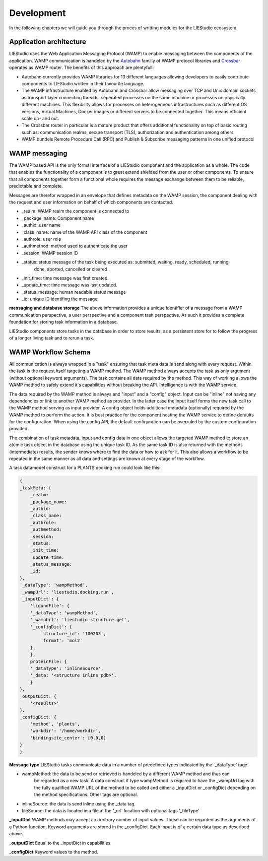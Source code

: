.. _development:

===========
Development
===========

In the following chapters we will guide you through the proces of writting modules for the LIEStudio ecosystem.


Application architecture
========================

LIEStudio uses the Web Application Messaging Protocol (WAMP) to enable messaging between the components of the
application. WAMP communication is handeled by the Autobahn_ familly of WAMP protocol libraries and Crossbar_
operates as WAMP router. The benefits of this approach are plentyfull:

* Autobahn currently provides WAMP libraries for 13 different languages allowing developers to easily contribute
  components to LIEStudio written in their favourite language.
* The WAMP infrastructure enabled by Autobahn and Crossbar allow messaging over TCP and Unix domain sockets as
  transport layer connecting threads, seperated processes on the same machine or processes on physically
  different machines. This flexibility allows for processes on heterogeneous infrastructures such as different
  OS versions, Virtual Machines, Docker images or different servers to be connected together. This means efficient
  scale up- and out.
* The Crossbar router in particular is a mature product that offers additional functionality on top of basic 
  routing such as: communication realms, secure transport (TLS), authorization and authentication among others.
* WAMP bundels Remote Procedure Call (RPC) and Publish & Subscribe messaging patterns in one unified protocol

WAMP messaging
==============

The WAMP based API is the only formal interface of a LIEStudio component and the application as a whole.
The code that enables the functionality of a component is to great extend shielded from the user or other 
components. To ensure that all components together form a functional whole requires the message exchange between
them to be reliable, predictable and complete.

Messages are therefor wrapped in an envelope that defines metadata on the WAMP session, the component dealing with
the request and user information on behalf of which components are contacted. 

* _realm:          WAMP realm the component is connected to
* _package_name:   Component name
* _authid:         user name
* _class_name:     name of the WAMP API class of the component
* _authrole:       user role
* _authmethod:     method used to authenticate the user
* _session:        WAMP session ID 
* _status:         status message of the task being executed as: submitted, waiting, ready, scheduled, running,
                   done, aborted, cancelled or cleared.
* _init_time:      time message was first created.
* _update_time:    time message was last updated.
* _status_message: human readable status message
* _id:             unique ID identifing the message. 

**messaging and database storage**
The above information provides a unique identifier of a message from a WAMP communication perspective, a user 
perspective and a component task perspective. As such it provides a complete foundation for storing task
information in a database. 

LIEStudio components store tasks in the database in order to store results, as a persistent store for to follow
the progress of a longer living task and to rerun a task.

WAMP Workflow Schema
====================

All communication is always wrapped in a "task" ensuring that task meta data is send along with every request.
Within the task is the request itself targeting a WAMP method. The WAMP method always accepts the task as only
argument (without optional keyword arguments). The task contains all data required by the method. This way
of working allows the WAMP method to safely extend it's capabilities without breaking the API. Intelligence is
with the WAMP service.

The data required by the WAMP method is always and "input" and a "config" object. Input can be "inline" not having
any dependencies or link to another WAMP method as provider. In the latter case the input itself forms the new
task call to the WAMP method serving as input provider.
A config object holds additional metadata (optionally) required by the WAMP method to perform the action. It is
best practice for the component hosting the WAMP service to define defaults for the configuration. When using the
config API, the default configuration can be overruled by the custom configuration provided. 

The combination of task metadata, input and config data in one object allows the targeted WAMP method to store
an atomic task object in the database using the unique task ID. As the same task ID is also returned with the 
methods (intermediate) results, the sender knows where to find the data or how to ask for it.
This also allows a workflow to be repeated in the same manner as all data and settings are known at every stage
of the workflow.

A task datamodel construct for a PLANTS docking run could look like this:

.. code-block:: python

    {
    _taskMeta: {
        _realm:         
        _package_name:  
        _authid:        
        _class_name:    
        _authrole:      
        _authmethod:    
        _session:       
        _status:        
        _init_time:     
        _update_time:   
        _status_message:
        _id:            
    },
    '_dataType': 'wampMethod',
    '_wampUrl': 'liestudio.docking.run',
    '_inputDict': {
        'ligandFile': {
        '_dataType': 'wampMethod',
        '_wampUrl': 'liestudio.structure.get',
        '_configDict': {
            'structure_id': '100203',
            'format': 'mol2'
        },
        },
        proteinFile: {
        '_dataType': 'inlineSource',
        '_data: '<structure inline pdb>',
        }
    },
    _outputDict: {
        '<results>'
    },
    _configDict: {
        'method', 'plants',
        'workdir': '/home/workdir',
        'bindingsite_center': [0,0,0]
    }
    }

**Message type**
LIEStudio tasks communicate data in a number of predefined types indicated by the '_dataType' tage:

* wampMethod: the data to be send or retrieved is handeled by a different WAMP method and thus can
              be regarded as a new task. A data construct if type wampMethod is required to have the
              _wampUrl tag with the fully qualified WAMP URL of the method to be called and either a
              _inputDict or _configDict depending on the method specifications. Other tags are optional.
* inlineSource: the data is send inline using the _data tag. 
* fileSource: the data is located in a file at the '_url' location with optional tags '_fileType'

**_inputDict**
WAMP methods may accept an arbitrary number of input values. These can be regarded as the arguments 
of a Python function. Keyword arguments are stored in the _configDict.
Each input is of a certain data type as described above.

**_outputDict**
Equal to the _inputDict in capabilities.

**_configDict**
Keyword values to the method.


.. _Crossbar: http://crossbar.io
.. _Autobahn: http://autobahn.ws